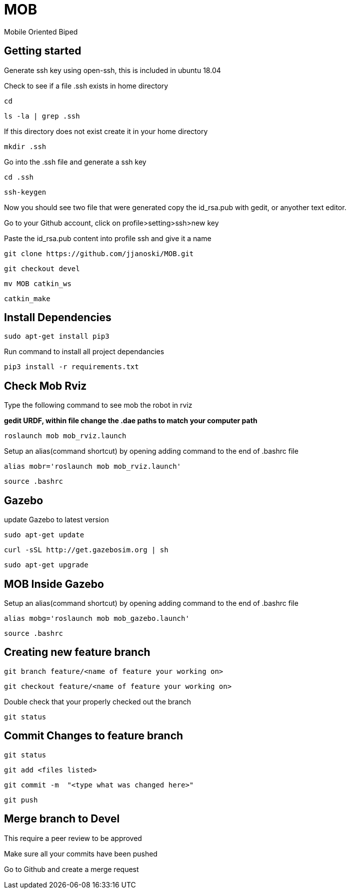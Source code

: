 = MOB
Mobile Oriented Biped

== Getting started


Generate ssh key using open-ssh, this is included in ubuntu 18.04
[%hardbreaks]
Check to see if a file .ssh exists in home directory

----
cd
----

----
ls -la | grep .ssh
----

If this directory does not exist create it in your home directory

----
mkdir .ssh
----

Go into the .ssh file and generate a ssh key

----
cd .ssh
----

----
ssh-keygen
----

Now you should see two file that were generated copy the id_rsa.pub with gedit, or anyother text editor.
[%hardbreaks]
Go to your Github account, click on profile>setting>ssh>new key
[%hardbreaks]
Paste the id_rsa.pub content into profile ssh and give it a name

----
git clone https://github.com/jjanoski/MOB.git
----

----
git checkout devel
----

----
mv MOB catkin_ws
----

----
catkin_make
----

== Install Dependencies

----
sudo apt-get install pip3
----

Run command to install all project dependancies

----
pip3 install -r requirements.txt
----

== Check Mob Rviz

Type the following command to see mob the robot in rviz

*gedit URDF, within file change the .dae paths to match your computer path*

----
roslaunch mob mob_rviz.launch
----

Setup an alias(command shortcut) by opening adding command to the end of .bashrc file

----
alias mobr='roslaunch mob mob_rviz.launch'
----

----
source .bashrc
----

== Gazebo
update Gazebo to latest version

----
sudo apt-get update
----

----
curl -sSL http://get.gazebosim.org | sh
----

----
sudo apt-get upgrade
----

== MOB Inside Gazebo

Setup an alias(command shortcut) by opening adding command to the end of .bashrc file

----
alias mobg='roslaunch mob mob_gazebo.launch'
----

----
source .bashrc
----


== Creating new feature branch

----
git branch feature/<name of feature your working on>
----

----
git checkout feature/<name of feature your working on>
----

Double check that your properly checked out the branch

----
git status
----


== Commit Changes to feature branch

----
git status
----

----
git add <files listed>
----

----
git commit -m  "<type what was changed here>"
----

----
git push
----

== Merge branch to Devel

This require a peer review to be approved
[%hardbreaks]
Make sure all your commits have been pushed
[%hardbreaks]
Go to Github and create a merge request

